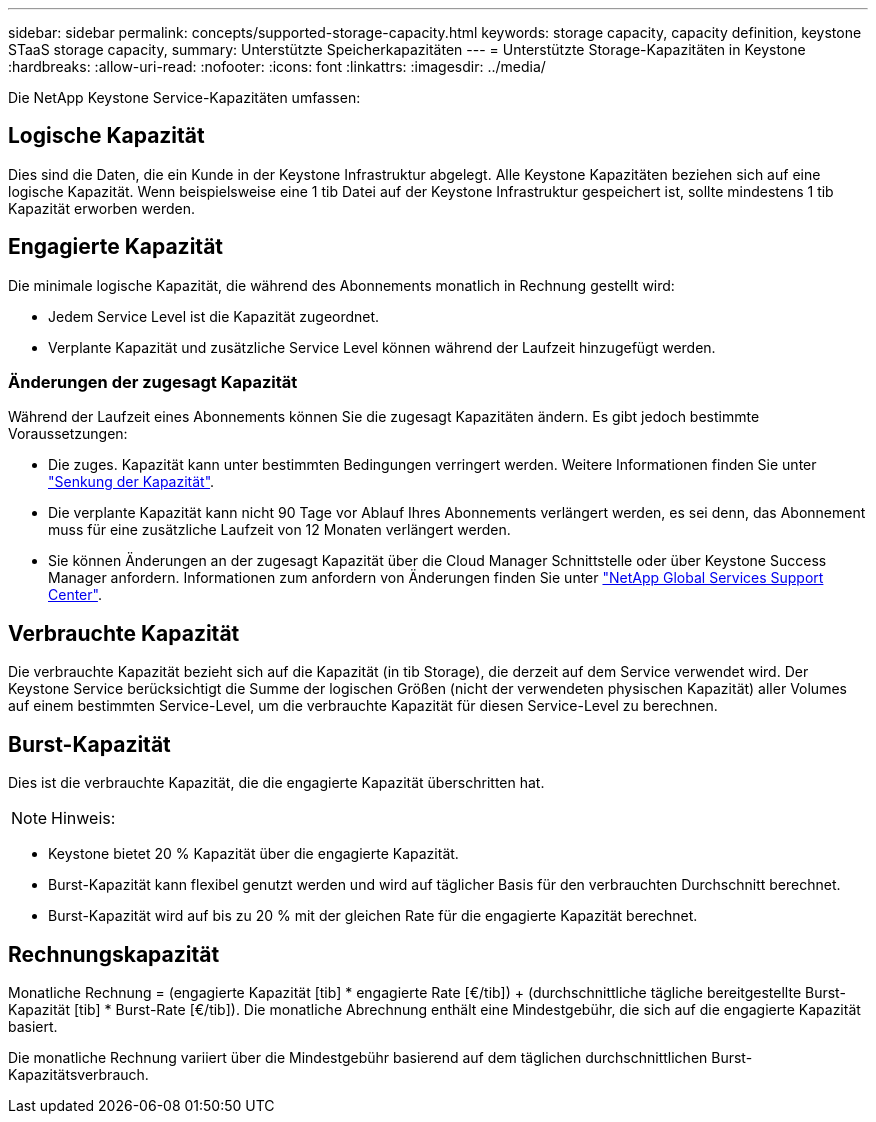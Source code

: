 ---
sidebar: sidebar 
permalink: concepts/supported-storage-capacity.html 
keywords: storage capacity, capacity definition, keystone STaaS storage capacity, 
summary: Unterstützte Speicherkapazitäten 
---
= Unterstützte Storage-Kapazitäten in Keystone
:hardbreaks:
:allow-uri-read: 
:nofooter: 
:icons: font
:linkattrs: 
:imagesdir: ../media/


[role="lead"]
Die NetApp Keystone Service-Kapazitäten umfassen:



== Logische Kapazität

Dies sind die Daten, die ein Kunde in der Keystone Infrastruktur abgelegt. Alle Keystone Kapazitäten beziehen sich auf eine logische Kapazität. Wenn beispielsweise eine 1 tib Datei auf der Keystone Infrastruktur gespeichert ist, sollte mindestens 1 tib Kapazität erworben werden.



== Engagierte Kapazität

Die minimale logische Kapazität, die während des Abonnements monatlich in Rechnung gestellt wird:

* Jedem Service Level ist die Kapazität zugeordnet.
* Verplante Kapazität und zusätzliche Service Level können während der Laufzeit hinzugefügt werden.




=== Änderungen der zugesagt Kapazität

Während der Laufzeit eines Abonnements können Sie die zugesagt Kapazitäten ändern. Es gibt jedoch bestimmte Voraussetzungen:

* Die zuges. Kapazität kann unter bestimmten Bedingungen verringert werden. Weitere Informationen finden Sie unter link:../concepts/capacity-requirements.html["Senkung der Kapazität"].
* Die verplante Kapazität kann nicht 90 Tage vor Ablauf Ihres Abonnements verlängert werden, es sei denn, das Abonnement muss für eine zusätzliche Laufzeit von 12 Monaten verlängert werden.
* Sie können Änderungen an der zugesagt Kapazität über die Cloud Manager Schnittstelle oder über Keystone Success Manager anfordern. Informationen zum anfordern von Änderungen finden Sie unter link:../concepts/gssc.html["NetApp Global Services Support Center"].




== Verbrauchte Kapazität

Die verbrauchte Kapazität bezieht sich auf die Kapazität (in tib Storage), die derzeit auf dem Service verwendet wird. Der Keystone Service berücksichtigt die Summe der logischen Größen (nicht der verwendeten physischen Kapazität) aller Volumes auf einem bestimmten Service-Level, um die verbrauchte Kapazität für diesen Service-Level zu berechnen.



== Burst-Kapazität

Dies ist die verbrauchte Kapazität, die die engagierte Kapazität überschritten hat.


NOTE: Hinweis:

* Keystone bietet 20 % Kapazität über die engagierte Kapazität.
* Burst-Kapazität kann flexibel genutzt werden und wird auf täglicher Basis für den verbrauchten Durchschnitt berechnet.
* Burst-Kapazität wird auf bis zu 20 % mit der gleichen Rate für die engagierte Kapazität berechnet.




== Rechnungskapazität

Monatliche Rechnung = (engagierte Kapazität [tib] * engagierte Rate [€/tib]) + (durchschnittliche tägliche bereitgestellte Burst-Kapazität [tib] * Burst-Rate [€/tib]). Die monatliche Abrechnung enthält eine Mindestgebühr, die sich auf die engagierte Kapazität basiert.

Die monatliche Rechnung variiert über die Mindestgebühr basierend auf dem täglichen durchschnittlichen Burst-Kapazitätsverbrauch.
